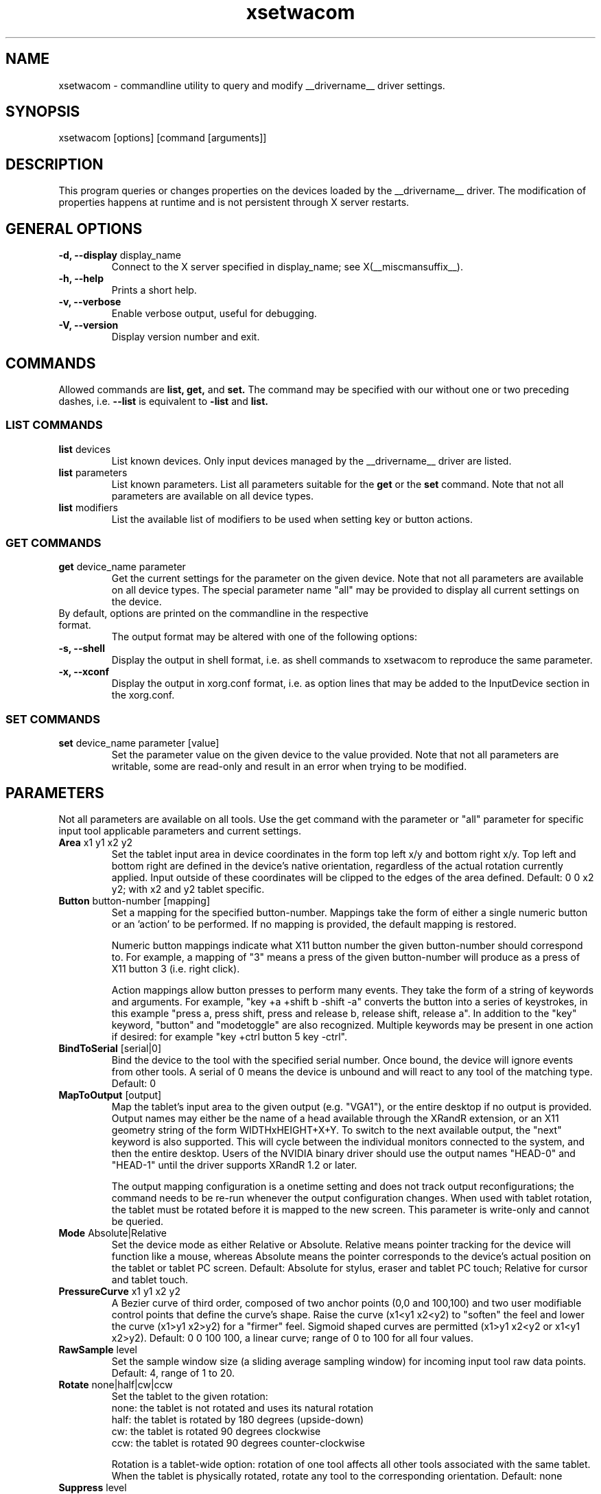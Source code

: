 .\" shorthand for double quote that works everywhere.
.ds q \N'34'
.TH xsetwacom __appmansuffix__ __vendorversion__
.SH NAME
.LP
xsetwacom \- commandline utility to query and modify __drivername__ driver settings.
.SH "SYNOPSIS"
.LP
xsetwacom [options] [command [arguments]]

.SH "DESCRIPTION"
.LP
This program queries or changes properties on the devices loaded by the
__drivername__ driver. The modification of properties happens at runtime
and is not persistent through X server restarts.
.SH "GENERAL OPTIONS"
.TP
\fB-d, --display\fR display_name
Connect to the X server specified in display_name; see X(__miscmansuffix__).
.TP
\fB-h, --help\fR
Prints a short help.
.TP
\fB-v, --verbose\fR
Enable verbose output, useful for debugging.
.TP
\fB-V, --version\fR
Display version number and exit.

.SH "COMMANDS"
.LP
Allowed commands are
.B list,
.B get,
and
.B set.
The command may be specified with our without one or two preceding
dashes, i.e.
.B --list
is equivalent to
.B -list
and
.B list.

.SS "LIST COMMANDS"
.TP
\fBlist\fR devices
List known devices. Only input devices managed by the __drivername__
driver are listed.
.TP
\fBlist\fR parameters
List known parameters. List all parameters suitable for the
.B get
or the
.B set
command. Note that not all parameters are available on all device types.
.TP
\fBlist\fR modifiers
List the available list of modifiers to be used when setting key or button
actions.

.SS "GET COMMANDS"
.TP
\fBget\fR device_name parameter
Get the current settings for the parameter on the given device. Note that
not all parameters are available on all device types. The special parameter
name "all" may be provided to display all current settings on the device.
.TP
By default, options are printed on the commandline in the respective format.
The output format may be altered with one of the following options:
.TP
\fB-s, --shell\fR
Display the output in shell format, i.e. as shell commands to xsetwacom to
reproduce the same parameter.
.TP
\fB-x, --xconf\fR
Display the output in xorg.conf format, i.e. as option lines that may be
added to the InputDevice section in the xorg.conf.

.SS "SET COMMANDS"
.TP
\fBset\fR device_name parameter [value]
Set the parameter value on the given device to the value provided. Note that
not all parameters are writable, some are read-only and result in an error
when trying to be modified.

.SH "PARAMETERS"
.LP
Not all parameters are available on all tools.  Use the get command with the
parameter or "all" parameter for specific input tool applicable parameters
and current settings.
.TP
\fBArea\fR x1 y1 x2 y2
Set the tablet input area in device coordinates in the form top left
x/y and bottom right x/y. Top left and bottom right are defined in the
device's native orientation, regardless of the actual rotation currently
applied. Input outside of these coordinates will be clipped to the edges
of the area defined.  Default:  0 0 x2 y2; with x2 and y2 tablet specific.
.TP
\fBButton\fR button-number [mapping]
Set a mapping for the specified button-number. Mappings take the form of
either a single numeric button or an 'action' to be performed. If no mapping
is provided, the default mapping is restored.

Numeric button mappings indicate what X11 button number the given button-number
should correspond to. For example, a mapping of "3" means a press of the given
button-number will produce as a press of X11 button 3 (i.e. right click).

Action mappings allow button presses to perform many events. They take the form
of a string of keywords and arguments. For example, "key +a +shift b -shift -a"
converts the button into a series of keystrokes, in this example "press a, press
shift, press and release b, release shift, release a". In addition to the "key"
keyword, "button" and "modetoggle" are also recognized. Multiple keywords may
be present in one action if desired: for example "key +ctrl button 5 key -ctrl".
.TP
\fBBindToSerial\fR [serial|0]
Bind the device to the tool with the specified serial number. Once bound,
the device will ignore events from other tools. A serial of 0 means the
device is unbound and will react to any tool of the matching type.
Default: 0
.TP
\fBMapToOutput\fR [output]
Map the tablet's input area to the given output (e.g. "VGA1"), or the entire
desktop if no output is provided. Output names may either be the name of
a head available through the XRandR extension, or an X11 geometry string of
the form WIDTHxHEIGHT+X+Y. To switch to the next available output, the "next"
keyword is also supported. This will cycle between the individual monitors
connected to the system, and then the entire desktop. Users of the NVIDIA
binary driver should use the output names "HEAD-0" and "HEAD-1" until the
driver supports XRandR 1.2 or later.

The output mapping configuration is a onetime setting and does not track output
reconfigurations; the command needs to be re-run whenever the output
configuration changes. When used with tablet rotation, the tablet must be
rotated before it is mapped to the new screen. This parameter is write-only
and cannot be queried.
.TP
\fBMode\fR Absolute|Relative
Set the device mode as either Relative or Absolute. Relative means pointer
tracking for the device will function like a mouse, whereas Absolute means
the pointer corresponds to the device's actual position on the tablet or
tablet PC screen.  Default:  Absolute for stylus, eraser and tablet PC touch;
Relative for cursor and tablet touch.
.TP
\fBPressureCurve\fR x1 y1 x2 y2
A Bezier curve of third order, composed of two anchor points (0,0 and 100,100)
and two user modifiable control points that define the curve's shape.  Raise
the curve (x1<y1 x2<y2) to "soften" the feel and lower the curve (x1>y1 x2>y2)
for a "firmer" feel.  Sigmoid shaped curves are permitted (x1>y1 x2<y2 or
x1<y1 x2>y2).  Default:  0 0 100 100, a linear curve; range of 0 to 100 for
all four values.
.TP
\fBRawSample\fR level
Set the sample window size (a sliding average sampling window) for incoming
input tool raw data points.  Default:  4, range of 1 to 20.
.TP
\fBRotate\fR none|half|cw|ccw
Set the tablet to the given rotation:
  none: the tablet is not rotated and uses its natural rotation
  half: the tablet is rotated by 180 degrees (upside-down)
  cw: the tablet is rotated 90 degrees clockwise
  ccw: the tablet is rotated 90 degrees counter-clockwise

Rotation is a tablet-wide option: rotation of one tool affects all other tools
associated with the same tablet. When the tablet is physically rotated, rotate
any tool to the corresponding orientation.  Default:  none
.TP
\fBSuppress\fR level
Set the delta (difference) cutoff level for further processing of incoming
input tool coordinate values.  For example a X or Y coordinate event will be
sent only if the change between the current X or Y coordinate and the
previous one is greater than the Suppress value.  The same applies to
pressure level (Z coordinate) and Tilt rotation values.  With a current
absolute wheel (AbsWheel) or Tilt value the delta between it and the
previous value must be equal to or greater than the Suppress value in order
to be sent on.  Suppress is a tablet wide parameter.  A specified delta
level for one input tool is applied to all input tool coordinates.  To
disable suppression use a level of 0.  Default:  2, range of 0 to 100.
.TP
\fBTabletDebugLevel\fR level
Set the debug level for this tablet to the given level. This only affects
code paths that are shared between several tools on the same physical
tablet. A higher level means more fine-grained debug messages, a level of 0
turns debugging off for this tool. Requires the driver to be built with
debugging enabled. See also ToolDebugLevel.  Default:  0, range of 0 to 12.
.TP
\fBTabletPCButton\fR on|off
If on, the stylus must be in contact with the screen for a stylus side button
to work.  If off, stylus buttons will work once the stylus is in proximity
of the tablet (regardless of whether it is touching the screen).  Default:  on
for Tablet PCs; off for all other models.
.TP
\fBToolSerialPrevious\fR
Get the serial number of the tool that was last in proximity last. This
serial number is updated whenever the tool goes out of proximity. If the
current tool went out of proximity once, this serial number is the one of
the current tool. This is a read-only parameter.
.TP
\fBCursorProximity\fR distance
sets the max distance from tablet to stop reporting movement for cursor in
relative mode. Default for Intuos series is 10, for Graphire series (including
Volitos) is 42. Only available for the cursor/puck device.
.TP
\fBThreshold\fR level
Set the minimum pressure necessary to generate a Button event for the stylus
tip, eraser, or touch.  The pressure levels of all tablets are normalized to
2048 levels irregardless of the actual hardware supported levels.  This
parameter is independent of the PressureCurve parameter.  Default:  27,
range of 0 to 2047.
.TP
\fBToolDebugLevel\fR level
Set the debug level for this tool to the given level. This only affects
code paths that are specific to a given tool. A higher level means more
fine-grained debug messages, a level of 0 turns debugging off for this
tool. Requires the driver to be built with debugging enabled. See also
TabletDebugLevel.  Default:  0, range of 0 to 12.


.SH "AUTHORS"
Peter Hutterer <peter.hutterer@redhat.com>

.SH "SEE ALSO"
__xservername__(__appmansuffix__), __drivername__(__drivermansuffix__),
xorg.conf(__filemansuffix__),
X(__miscmansuffix__)
.PP
More information is available at http://linuxwacom.sourceforge.net

